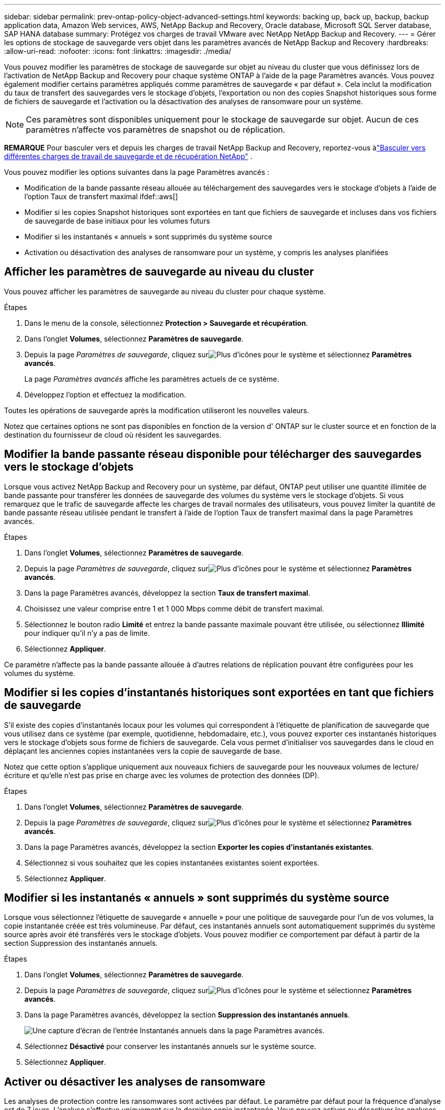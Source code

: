 ---
sidebar: sidebar 
permalink: prev-ontap-policy-object-advanced-settings.html 
keywords: backing up, back up, backup, backup application data, Amazon Web services, AWS, NetApp Backup and Recovery, Oracle database, Microsoft SQL Server database, SAP HANA database 
summary: Protégez vos charges de travail VMware avec NetApp NetApp Backup and Recovery. 
---
= Gérer les options de stockage de sauvegarde vers objet dans les paramètres avancés de NetApp Backup and Recovery
:hardbreaks:
:allow-uri-read: 
:nofooter: 
:icons: font
:linkattrs: 
:imagesdir: ./media/


[role="lead"]
Vous pouvez modifier les paramètres de stockage de sauvegarde sur objet au niveau du cluster que vous définissez lors de l'activation de NetApp Backup and Recovery pour chaque système ONTAP à l'aide de la page Paramètres avancés.  Vous pouvez également modifier certains paramètres appliqués comme paramètres de sauvegarde « par défaut ».  Cela inclut la modification du taux de transfert des sauvegardes vers le stockage d'objets, l'exportation ou non des copies Snapshot historiques sous forme de fichiers de sauvegarde et l'activation ou la désactivation des analyses de ransomware pour un système.


NOTE: Ces paramètres sont disponibles uniquement pour le stockage de sauvegarde sur objet.  Aucun de ces paramètres n’affecte vos paramètres de snapshot ou de réplication.

[]
====
*REMARQUE* Pour basculer vers et depuis les charges de travail NetApp Backup and Recovery, reportez-vous àlink:br-start-switch-ui.html["Basculer vers différentes charges de travail de sauvegarde et de récupération NetApp"] .

====
Vous pouvez modifier les options suivantes dans la page Paramètres avancés :

* Modification de la bande passante réseau allouée au téléchargement des sauvegardes vers le stockage d'objets à l'aide de l'option Taux de transfert maximal ifdef::aws[]


endif::aws[]

* Modifier si les copies Snapshot historiques sont exportées en tant que fichiers de sauvegarde et incluses dans vos fichiers de sauvegarde de base initiaux pour les volumes futurs
* Modifier si les instantanés « annuels » sont supprimés du système source
* Activation ou désactivation des analyses de ransomware pour un système, y compris les analyses planifiées




== Afficher les paramètres de sauvegarde au niveau du cluster

Vous pouvez afficher les paramètres de sauvegarde au niveau du cluster pour chaque système.

.Étapes
. Dans le menu de la console, sélectionnez *Protection > Sauvegarde et récupération*.
. Dans l’onglet *Volumes*, sélectionnez *Paramètres de sauvegarde*.
. Depuis la page _Paramètres de sauvegarde_, cliquez surimage:icon-actions-horizontal.gif["Plus d'icônes"] pour le système et sélectionnez *Paramètres avancés*.
+
La page _Paramètres avancés_ affiche les paramètres actuels de ce système.

. Développez l’option et effectuez la modification.


Toutes les opérations de sauvegarde après la modification utiliseront les nouvelles valeurs.

Notez que certaines options ne sont pas disponibles en fonction de la version d' ONTAP sur le cluster source et en fonction de la destination du fournisseur de cloud où résident les sauvegardes.



== Modifier la bande passante réseau disponible pour télécharger des sauvegardes vers le stockage d'objets

Lorsque vous activez NetApp Backup and Recovery pour un système, par défaut, ONTAP peut utiliser une quantité illimitée de bande passante pour transférer les données de sauvegarde des volumes du système vers le stockage d'objets.  Si vous remarquez que le trafic de sauvegarde affecte les charges de travail normales des utilisateurs, vous pouvez limiter la quantité de bande passante réseau utilisée pendant le transfert à l'aide de l'option Taux de transfert maximal dans la page Paramètres avancés.

.Étapes
. Dans l’onglet *Volumes*, sélectionnez *Paramètres de sauvegarde*.
. Depuis la page _Paramètres de sauvegarde_, cliquez surimage:icon-actions-horizontal.gif["Plus d'icônes"] pour le système et sélectionnez *Paramètres avancés*.
. Dans la page Paramètres avancés, développez la section *Taux de transfert maximal*.
. Choisissez une valeur comprise entre 1 et 1 000 Mbps comme débit de transfert maximal.
. Sélectionnez le bouton radio *Limité* et entrez la bande passante maximale pouvant être utilisée, ou sélectionnez *Illimité* pour indiquer qu'il n'y a pas de limite.
. Sélectionnez *Appliquer*.


Ce paramètre n’affecte pas la bande passante allouée à d’autres relations de réplication pouvant être configurées pour les volumes du système.

ifdef::aws[]

endif::aws[]



== Modifier si les copies d'instantanés historiques sont exportées en tant que fichiers de sauvegarde

S'il existe des copies d'instantanés locaux pour les volumes qui correspondent à l'étiquette de planification de sauvegarde que vous utilisez dans ce système (par exemple, quotidienne, hebdomadaire, etc.), vous pouvez exporter ces instantanés historiques vers le stockage d'objets sous forme de fichiers de sauvegarde.  Cela vous permet d'initialiser vos sauvegardes dans le cloud en déplaçant les anciennes copies instantanées vers la copie de sauvegarde de base.

Notez que cette option s'applique uniquement aux nouveaux fichiers de sauvegarde pour les nouveaux volumes de lecture/écriture et qu'elle n'est pas prise en charge avec les volumes de protection des données (DP).

.Étapes
. Dans l’onglet *Volumes*, sélectionnez *Paramètres de sauvegarde*.
. Depuis la page _Paramètres de sauvegarde_, cliquez surimage:icon-actions-horizontal.gif["Plus d'icônes"] pour le système et sélectionnez *Paramètres avancés*.
. Dans la page Paramètres avancés, développez la section *Exporter les copies d’instantanés existantes*.
. Sélectionnez si vous souhaitez que les copies instantanées existantes soient exportées.
. Sélectionnez *Appliquer*.




== Modifier si les instantanés « annuels » sont supprimés du système source

Lorsque vous sélectionnez l’étiquette de sauvegarde « annuelle » pour une politique de sauvegarde pour l’un de vos volumes, la copie instantanée créée est très volumineuse.  Par défaut, ces instantanés annuels sont automatiquement supprimés du système source après avoir été transférés vers le stockage d'objets.  Vous pouvez modifier ce comportement par défaut à partir de la section Suppression des instantanés annuels.

.Étapes
. Dans l’onglet *Volumes*, sélectionnez *Paramètres de sauvegarde*.
. Depuis la page _Paramètres de sauvegarde_, cliquez surimage:icon-actions-horizontal.gif["Plus d'icônes"] pour le système et sélectionnez *Paramètres avancés*.
. Dans la page Paramètres avancés, développez la section *Suppression des instantanés annuels*.
+
image:screenshot_backup_edit_yearly_snap_delete.png["Une capture d’écran de l’entrée Instantanés annuels dans la page Paramètres avancés."]

. Sélectionnez *Désactivé* pour conserver les instantanés annuels sur le système source.
. Sélectionnez *Appliquer*.




== Activer ou désactiver les analyses de ransomware

Les analyses de protection contre les ransomwares sont activées par défaut.  Le paramètre par défaut pour la fréquence d'analyse est de 7 jours.  L'analyse s'effectue uniquement sur la dernière copie instantanée.  Vous pouvez activer ou désactiver les analyses de ransomware sur la dernière copie instantanée en utilisant l'option sur la page Paramètres avancés.  Si vous l'activez, les analyses sont effectuées tous les 7 jours par défaut.

Pour plus de détails sur les options de protection DataLock et Ransomware, reportez-vous àlink:prev-ontap-policy-object-options.html["Options de protection DataLock et Ransomware"] .

Vous pouvez modifier ce calendrier en jours ou en semaines ou le désactiver, ce qui permet de réduire les coûts.


TIP: L'activation des analyses de ransomware entraînera des frais supplémentaires en fonction du fournisseur de cloud.

Les analyses de ransomware planifiées s'exécutent uniquement sur la dernière copie instantanée.

Si les analyses de ransomware planifiées sont désactivées, vous pouvez toujours effectuer des analyses à la demande et l'analyse pendant une opération de restauration se produira toujours.

Se référer àlink:prev-ontap-policy-manage.html["Gérer les politiques"] pour plus de détails sur la gestion des politiques qui mettent en œuvre la détection des ransomwares.

.Étapes
. Dans l’onglet *Volumes*, sélectionnez *Paramètres de sauvegarde*.
. Depuis la page _Paramètres de sauvegarde_, cliquez surimage:icon-actions-horizontal.gif["Plus d'icônes"] pour le système et sélectionnez *Paramètres avancés*.
. Dans la page Paramètres avancés, développez la section *Analyse des ransomwares*.
. Activer ou désactiver *l'analyse Ransomware*.
. Sélectionnez *Analyse de ransomware programmée*.
. Vous pouvez également modifier l'analyse par défaut hebdomadaire en jours ou en semaines.
. Définissez la fréquence en jours ou en semaines à laquelle l'analyse doit être exécutée.
. Sélectionnez *Appliquer*.

